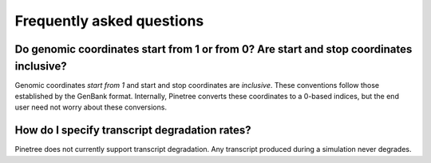 Frequently asked questions
==========================

Do genomic coordinates start from 1 or from 0? Are start and stop coordinates inclusive?
-----------------------------------------------------------------------------

Genomic coordinates *start from 1* and start and stop coordinates are *inclusive*. These conventions follow those established by the GenBank format. Internally, Pinetree converts these coordinates to a 0-based indices, but the end user need not worry about these conversions.

How do I specify transcript degradation rates?
----------------------------------------------

Pinetree does not currently support transcript degradation. Any transcript produced during a simulation never degrades.
